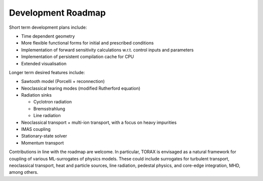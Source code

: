 .. _roadmap:

Development Roadmap
###################

Short term development plans include:

* Time dependent geometry
* More flexible functional forms for initial and prescribed conditions
* Implementation of forward sensitivity calculations w.r.t. control inputs and parameters
* Implementation of persistent compilation cache for CPU
* Extended visualisation

Longer term desired features include:

* Sawtooth model (Porcelli + reconnection)
* Neoclassical tearing modes (modified Rutherford equation)
* Radiation sinks

  * Cyclotron radiation
  * Bremsstrahlung
  * Line radiation

* Neoclassical transport + multi-ion transport, with a focus on heavy impurities
* IMAS coupling
* Stationary-state solver
* Momentum transport

Contributions in line with the roadmap are welcome. In particular, TORAX is envisaged
as a natural framework for coupling of various ML-surrogates of physics models.
These could include surrogates for turbulent transport, neoclassical transport, heat
and particle sources, line radiation, pedestal physics, and core-edge integration, MHD, among others.
